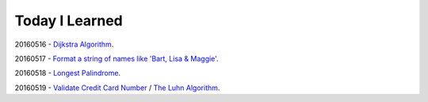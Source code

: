 Today I Learned
================

20160516 - `Dijkstra Algorithm <Algorithm/Dijkstra_Algorithm.rst>`_.

20160517 - `Format a string of names like 'Bart, Lisa & Maggie'`_.

20160518 - `Longest Palindrome`_.

20160519 - `Validate Credit Card Number`_ / `The Luhn Algorithm`_.





.. _Format a string of names like 'Bart, Lisa & Maggie': Codewars/20160517.rst
.. _Longest Palindrome: Codewars/20160518.rst
.. _Validate Credit Card Number: Codewars/20160519.rst
.. _The Luhn Algorithm: Algorithm/The_Luhn_Algorithm.rst